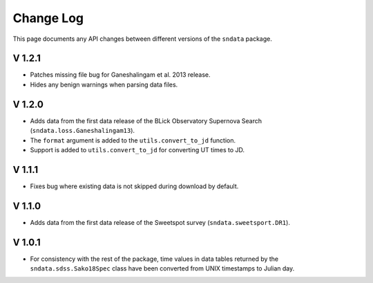 Change Log
==========

This page documents any API changes between different versions of the
``sndata`` package.

V 1.2.1
-------

- Patches missing file bug for Ganeshalingam et al. 2013 release.
- Hides any benign warnings when parsing data files.

V 1.2.0
-------

- Adds data from the first data release of the BLick Observatory Supernova Search (``sndata.loss.Ganeshalingam13``).
- The ``format`` argument is added to the ``utils.convert_to_jd`` function.
- Support is added to ``utils.convert_to_jd`` for converting UT times to JD.

V 1.1.1
-------

- Fixes bug where existing data is not skipped during download by default.

V 1.1.0
-------

- Adds data from the first data release of the Sweetspot survey (``sndata.sweetsport.DR1``).

V 1.0.1
-------

- For consistency with the rest of the package, time values in data tables
  returned by the ``sndata.sdss.Sako18Spec`` class have been converted from
  UNIX timestamps to Julian day.
